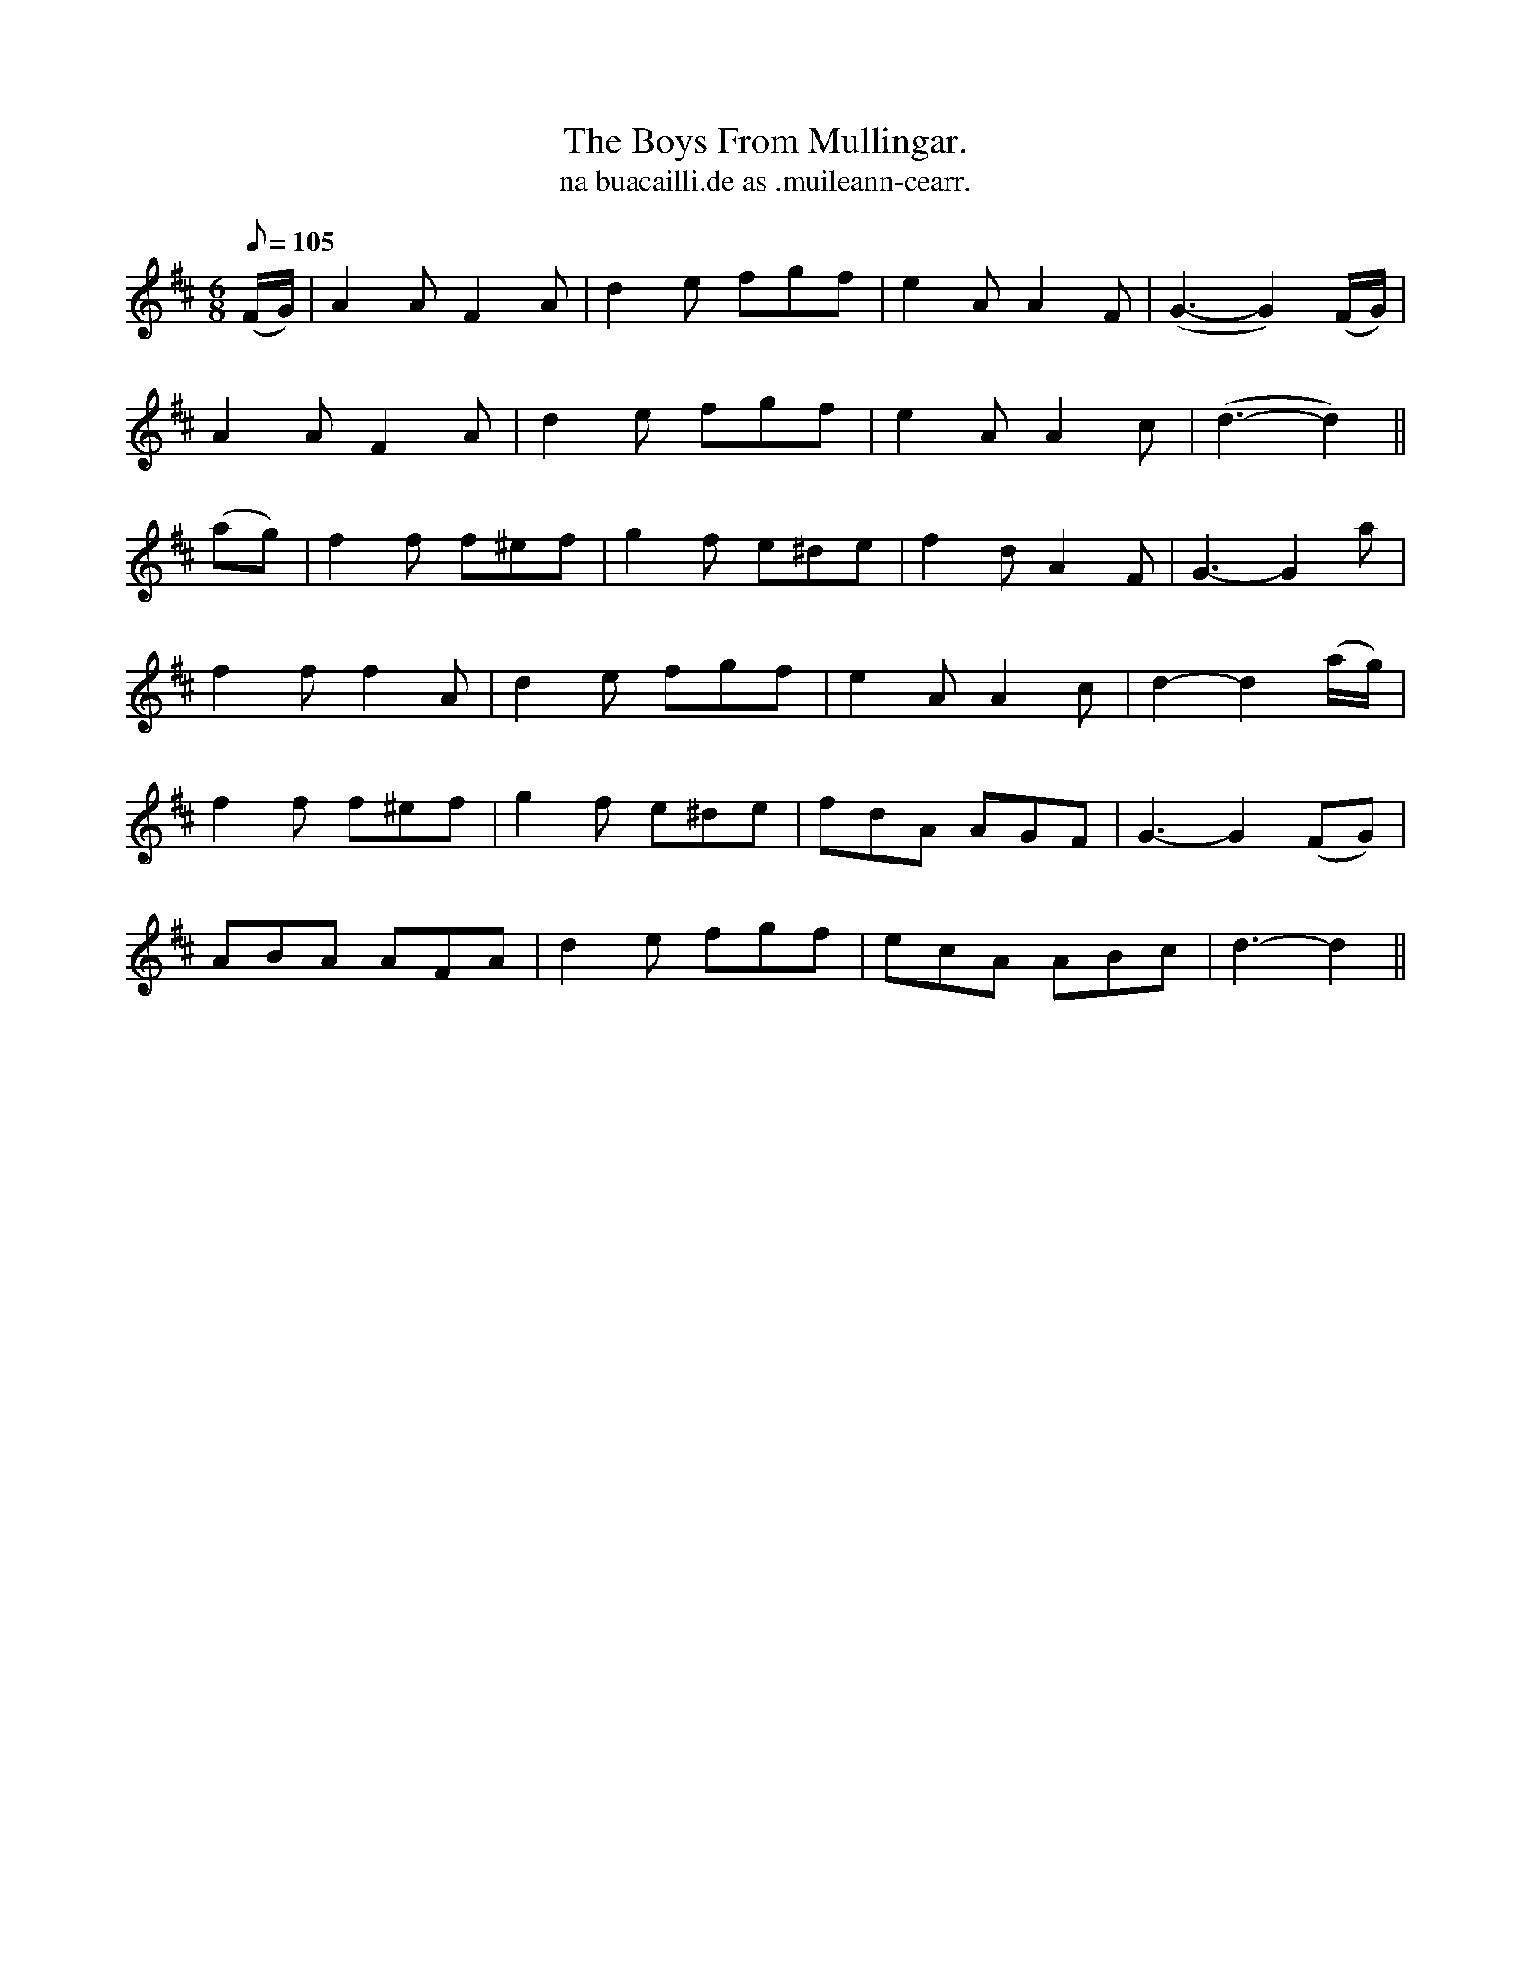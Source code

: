 X:589
T:Boys From Mullingar., The
T:na buacailli.de as .muileann-cearr.
N:"Spirited." "Collected from J. O'Neill"
B:O'Neill's 589
M:6/8
L:1/8
Q:105
K:D
(F/G/)|A2 A F2 A|d2e fgf|e2 A A2F|(G3-G2) (F/G/)|
A2 A F2 A|d2e fgf|e2 A A2 c|(d3-d2)||
(ag)|f2 f f^ef|g2f e^de|f2d A2 F|G3-G2 a|
f2 f f2A|d2 e fgf|e2A A2c|d2-d2 (a/g/)|
f2 f f^ef|g2 f e^de|fdA AGF|G3-G2 (FG)|
ABA AFA|d2 e fgf|ecA ABKc|d3-d2||
